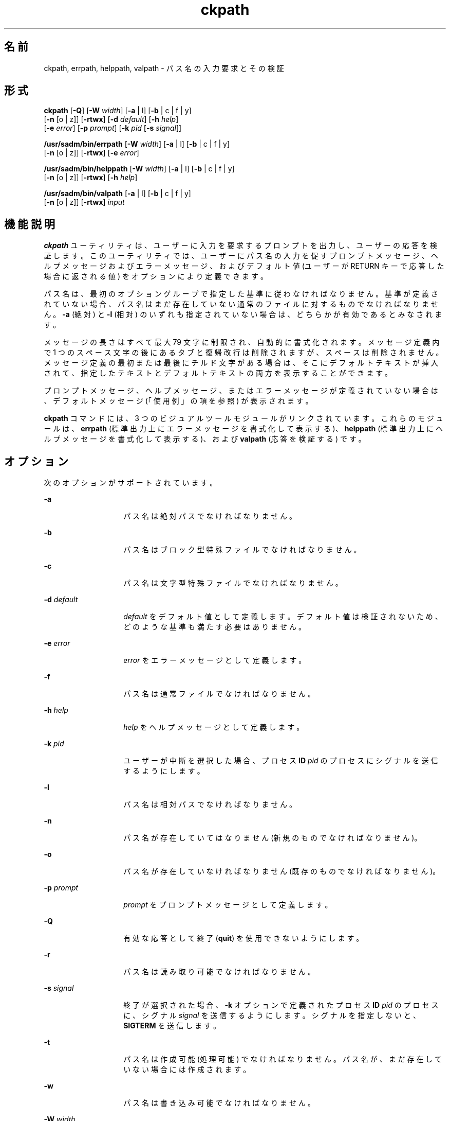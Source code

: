 '\" te
.\"  Copyright 1989 AT&T Copyright (c) 2005, Sun Microsystems, Inc. All Rights Reserved
.TH ckpath 1 "2005 年 11 月 4 日" "SunOS 5.11" "ユーザーコマンド"
.SH 名前
ckpath, errpath, helppath, valpath \- パス名の入力要求とその検証
.SH 形式
.LP
.nf
\fBckpath\fR [\fB-Q\fR] [\fB-W\fR \fIwidth\fR] [\fB-a\fR | l] [\fB-b\fR | c | f | y] 
     [\fB-n\fR [o | z]] [\fB-rtwx\fR] [\fB-d\fR \fIdefault\fR] [\fB-h\fR \fIhelp\fR] 
     [\fB-e\fR \fIerror\fR] [\fB-p\fR \fIprompt\fR] [\fB-k\fR \fIpid\fR [\fB-s\fR \fIsignal\fR]]
.fi

.LP
.nf
\fB/usr/sadm/bin/errpath\fR [\fB-W\fR \fIwidth\fR] [\fB-a\fR | l] [\fB-b\fR | c | f | y] 
     [\fB-n\fR [o | z]] [\fB-rtwx\fR] [\fB-e\fR \fIerror\fR]
.fi

.LP
.nf
\fB/usr/sadm/bin/helppath\fR [\fB-W\fR \fIwidth\fR] [\fB-a\fR | l] [\fB-b\fR | c | f | y] 
     [\fB-n\fR [o | z]] [\fB-rtwx\fR] [\fB-h\fR \fIhelp\fR]
.fi

.LP
.nf
\fB/usr/sadm/bin/valpath\fR [\fB-a\fR | l] [\fB-b\fR | c | f | y] 
     [\fB-n\fR [o | z]] [\fB-rtwx\fR] \fIinput\fR
.fi

.SH 機能説明
.sp
.LP
\fBckpath\fR ユーティリティは、ユーザーに入力を要求するプロンプトを出力し、ユーザーの応答を検証します。このユーティリティでは、ユーザーにパス名の入力を促すプロンプトメッセージ、ヘルプメッセージおよびエラーメッセージ、およびデフォルト値 (ユーザーが RETURN キーで応答した場合に返される値) をオプションにより定義できます。
.sp
.LP
パス名は、最初のオプショングループで指定した基準に従わなければなりません。基準が定義されていない場合、パス名はまだ存在していない通常のファイルに対するものでなければなりません。\fB-a\fR (絶対) と \fB-l\fR (相対) のいずれも指定されていない場合は、どちらかが有効であるとみなされます。
.sp
.LP
メッセージの長さはすべて最大 79 文字に制限され、自動的に書式化されます。メッセージ定義内で 1 つのスペース文字の後にあるタブと復帰改行は削除されますが、スペースは削除されません。メッセージ定義の最初または最後にチルド文字がある場合は、そこにデフォルトテキストが挿入されて、指定したテキストとデフォルトテキストの両方を表示することができます。
.sp
.LP
プロンプトメッセージ、ヘルプメッセージ、またはエラーメッセージが定義されていない場合は、デフォルトメッセージ (「使用例」の項を参照) が表示されます。
.sp
.LP
\fBckpath\fR コマンドには、3 つのビジュアルツールモジュールがリンクされています。これらのモジュールは、\fBerrpath\fR (標準出力上にエラーメッセージを書式化して表示する)、\fBhelppath\fR (標準出力上にヘルプメッセージを書式化して表示する)、および \fBvalpath\fR (応答を検証する) です。 
.SH オプション
.sp
.LP
次のオプションがサポートされています。
.sp
.ne 2
.mk
.na
\fB\fB-a\fR\fR
.ad
.RS 14n
.rt  
パス名は絶対パスでなければなりません。
.RE

.sp
.ne 2
.mk
.na
\fB\fB-b\fR\fR
.ad
.RS 14n
.rt  
パス名はブロック型特殊ファイルでなければなりません。
.RE

.sp
.ne 2
.mk
.na
\fB\fB-c\fR\fR
.ad
.RS 14n
.rt  
パス名は文字型特殊ファイルでなければなりません。
.RE

.sp
.ne 2
.mk
.na
\fB\fB-d\fR \fIdefault\fR\fR
.ad
.RS 14n
.rt  
\fIdefault\fR をデフォルト値として定義します。デフォルト値は検証されないため、どのような基準も満たす必要はありません。
.RE

.sp
.ne 2
.mk
.na
\fB\fB-e\fR \fIerror\fR\fR
.ad
.RS 14n
.rt  
\fIerror\fR をエラーメッセージとして定義します。
.RE

.sp
.ne 2
.mk
.na
\fB\fB-f\fR\fR
.ad
.RS 14n
.rt  
パス名は通常ファイルでなければなりません。
.RE

.sp
.ne 2
.mk
.na
\fB\fB-h\fR \fIhelp\fR\fR
.ad
.RS 14n
.rt  
\fIhelp\fR をヘルプメッセージとして定義します。
.RE

.sp
.ne 2
.mk
.na
\fB\fB-k\fR \fIpid\fR\fR
.ad
.RS 14n
.rt  
ユーザーが中断を選択した場合、プロセス \fBID\fR \fIpid\fR のプロセスにシグナルを送信するようにします。
.RE

.sp
.ne 2
.mk
.na
\fB\fB-l\fR\fR
.ad
.RS 14n
.rt  
パス名は相対パスでなければなりません。
.RE

.sp
.ne 2
.mk
.na
\fB\fB-n\fR\fR
.ad
.RS 14n
.rt  
パス名が存在していてはなりません (新規のものでなければなりません)。
.RE

.sp
.ne 2
.mk
.na
\fB\fB-o\fR\fR
.ad
.RS 14n
.rt  
パス名が存在していなければなりません (既存のものでなければなりません)。
.RE

.sp
.ne 2
.mk
.na
\fB\fB-p\fR \fIprompt\fR\fR
.ad
.RS 14n
.rt  
\fIprompt\fR をプロンプトメッセージとして定義します。
.RE

.sp
.ne 2
.mk
.na
\fB\fB-Q\fR\fR
.ad
.RS 14n
.rt  
有効な応答として終了 (\fBquit\fR) を使用できないようにします。
.RE

.sp
.ne 2
.mk
.na
\fB\fB-r\fR\fR
.ad
.RS 14n
.rt  
パス名は読み取り可能でなければなりません。
.RE

.sp
.ne 2
.mk
.na
\fB\fB-s\fR \fIsignal\fR\fR
.ad
.RS 14n
.rt  
終了が選択された場合、\fB-k\fR オプションで定義されたプロセス \fBID\fR \fIpid\fR のプロセスに、シグナル \fIsignal\fR を送信するようにします。シグナルを指定しないと、\fBSIGTERM\fR を送信します。
.RE

.sp
.ne 2
.mk
.na
\fB\fB-t\fR\fR
.ad
.RS 14n
.rt  
パス名は作成可能 (処理可能) でなければなりません。パス名が、まだ存在していない場合には作成されます。
.RE

.sp
.ne 2
.mk
.na
\fB\fB-w\fR\fR
.ad
.RS 14n
.rt  
パス名は書き込み可能でなければなりません。
.RE

.sp
.ne 2
.mk
.na
\fB\fB-W\fR \fIwidth\fR\fR
.ad
.RS 14n
.rt  
プロンプトメッセージ、ヘルプメッセージ、およびエラーメッセージを、\fIwidth\fR の行長に書式化します。
.RE

.sp
.ne 2
.mk
.na
\fB\fB-x\fR\fR
.ad
.RS 14n
.rt  
パス名は実行可能でなければなりません。
.RE

.sp
.ne 2
.mk
.na
\fB\fB-y\fR\fR
.ad
.RS 14n
.rt  
パス名はディレクトリでなければなりません。
.RE

.sp
.ne 2
.mk
.na
\fB\fB-z\fR\fR
.ad
.RS 14n
.rt  
パス名には、0 バイトを超えるサイズのファイルがなければなりません。
.RE

.SH オペランド
.sp
.LP
次のオペランドがサポートされています。
.sp
.ne 2
.mk
.na
\fB\fIinput\fR\fR
.ad
.RS 9n
.rt  
検証オプションと照合される入力
.RE

.SH 使用例
.sp
.LP
\fBckpath\fR のデフォルトメッセージのテキストは、使用されている基準オプションによって異なります。
.LP
\fB例 1 \fRデフォルトのプロンプト
.sp
.LP
\fBckpath\fR (\fB-a\fR オプションを使用) のデフォルトプロンプトの例は、次のとおりです。

.sp
.in +2
.nf
example% \fBckpath \fR\fB-a\fR
Enter an absolute pathname [?,q]
.fi
.in -2
.sp

.LP
\fB例 2 \fRデフォルトのエラーメッセージ
.sp
.LP
デフォルトのエラーメッセージ (\fB-a\fR オプションを使用) の例は、次のとおりです。

.sp
.in +2
.nf
example% \fB/usr/sadm/bin/errpath \fR\fB-a\fR
ERROR: A pathname is a filename, optionally preceded by parent 
       directories.
       The pathname you enter: - must begin with a slash (/)
.fi
.in -2
.sp

.LP
\fB例 3 \fRデフォルトのヘルプメッセージ
.sp
.LP
デフォルトのヘルプメッセージ (\fB-a\fR オプションを使用) の例は、次のとおりです。

.sp
.in +2
.nf
example% \fB/usr/sadm/bin/helppath \fR\fB-a\fR
A pathname is a filename, optionally preceded by parent directories.
The pathname you enter: - must begin with a slash (/)
.fi
.in -2
.sp

.LP
\fB例 4 \fR終了オプション
.sp
.LP
終了オプションを選択した場合 (かつ使用できる場合) は、リターンコード \fB3\fR と共に \fBq\fR が返されます。終了を入力すると、後に復帰改行が続きます。

.LP
\fB例 5 \fRvalpath モジュールの使用
.sp
.LP
\fBvalpath\fR モジュールは、標準エラー出力に使用法に関するメッセージを出力します。正常終了した場合は \fB0\fR、失敗した場合には 0 以外の値を返します。

.sp
.in +2
.nf
example% \fB/usr/sadm/bin/valpath\fR
usage: valpath [\fB-[a|l][b|c|f|y][n|[o|z]]rtwx\fR] input
    .
    .
    .
.fi
.in -2
.sp

.SH 終了ステータス
.sp
.LP
次の終了値が返されます。
.sp
.ne 2
.mk
.na
\fB\fB0\fR\fR
.ad
.RS 5n
.rt  
正常終了。
.RE

.sp
.ne 2
.mk
.na
\fB\fB1\fR\fR
.ad
.RS 5n
.rt  
入力で \fBEOF\fR が検出された、\fB-W\fR オプションで負の行長が指定された、または使用法に誤りがあった。
.RE

.sp
.ne 2
.mk
.na
\fB\fB2\fR\fR
.ad
.RS 5n
.rt  
同時に指定できないオプション。
.RE

.sp
.ne 2
.mk
.na
\fB\fB3\fR\fR
.ad
.RS 5n
.rt  
ユーザー終了 (quit)。
.RE

.sp
.ne 2
.mk
.na
\fB\fB4\fR\fR
.ad
.RS 5n
.rt  
同時に指定できないオプション。
.RE

.SH 属性
.sp
.LP
属性についての詳細は、\fBattributes\fR(5) を参照してください。
.sp

.sp
.TS
tab() box;
cw(2.75i) |cw(2.75i) 
lw(2.75i) |lw(2.75i) 
.
属性タイプ属性値
_
使用条件system/core-os
.TE

.SH 関連項目
.sp
.LP
\fBsignal.h\fR(3HEAD), \fBattributes\fR(5)
